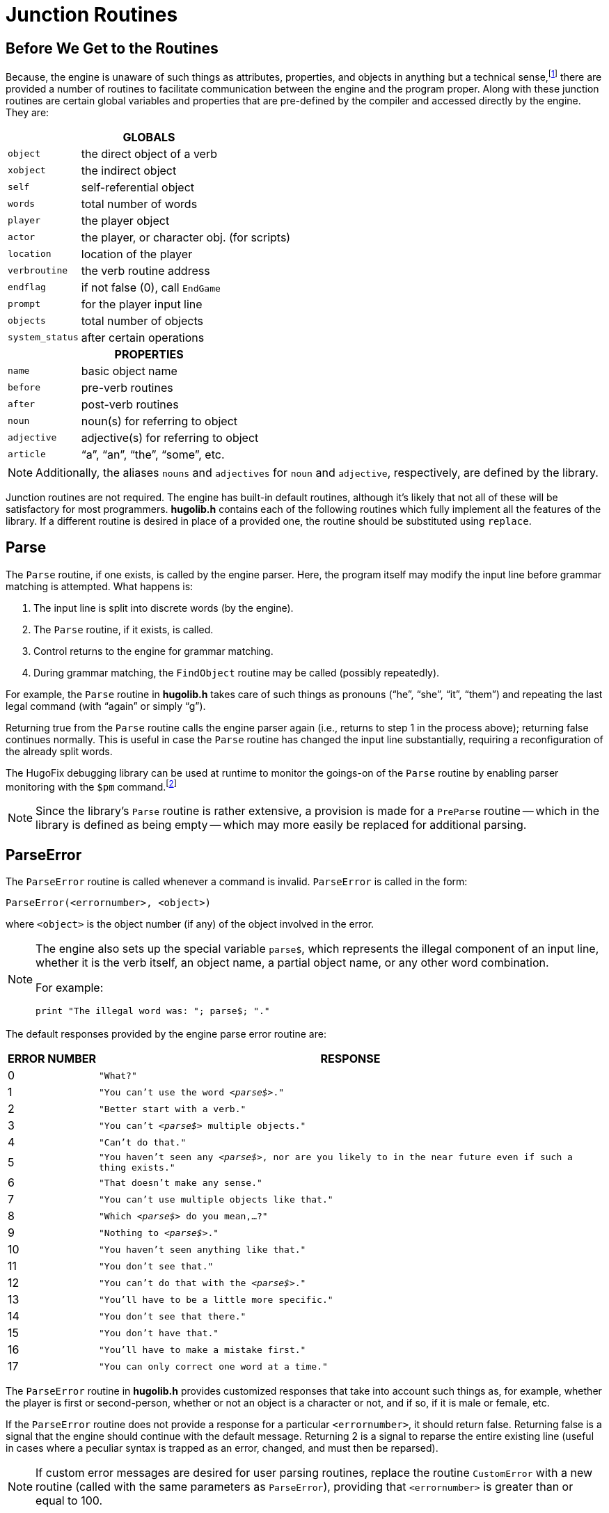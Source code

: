 = Junction Routines

// >>> footnotes definitions >>>>>>>>>>>>>>>>>>>>>>>>>>>>>>>>>>>>>>>>>>>>>>>>>>>

:fn1: footnote:[In other words, it is the library that defines all the rules and useful-sounding names for properties, routines, and the like; the engine doesn't really have any idea about the higher-level work being done by the library.]

// @XREF ADD: "APPENDIX D: HUGOFIX AND THE HUGO DEBUGGER" (in footnote!)
:fn-debug: For more information on debugging using HugoFix, see _APPENDIX D: HUGOFIX AND THE HUGO DEBUGGER_.
// @FOOTNOTE SAME TEXT: 42-44, 46 (i.e. 2,3,4, 6)
:fn2: footnote:[{fn-debug}]
:fn3: footnote:[{fn-debug}]
:fn4: footnote:[{fn-debug}]
:fn6: footnote:[{fn-debug}]

:fn5: pass:q[footnote:[The `&lt;isxverb&gt;` argument is new in v3.1.]]

// <<<<<<<<<<<<<<<<<<<<<<<<<<<<<<<<<<<<<<<<<<<<<<<<<<<<<<<<<<<<<<<<<<<<<<<<<<<<<

== Before We Get to the Routines

Because, the engine is unaware of such things as attributes, properties, and objects in anything but a technical sense,{fn1} there are provided a number of routines to facilitate communication between the engine and the program proper.
Along with these junction routines are certain global variables and properties that are pre-defined by the compiler and accessed directly by the engine.
They are:

[.center]
// [cols="<m,<a",options=autowidth,grid=none,stripes=even]
[cols="<m,<d",options=autowidth,grid=rows,stripes=none]
|===============================================================================

2+^h| GLOBALS
| object        | the direct object of a verb
| xobject       | the indirect object
| self          | self-referential object
| words         | total number of words
| player        | the player object
| actor         | the player, or character obj. (for scripts)
| location      | location of the player
| verbroutine   | the verb routine address
| endflag       | if not false (0), call `EndGame`
| prompt        | for the player input line
| objects       | total number of objects
| system_status | after certain operations

2+^h| PROPERTIES
| name          | basic object name
| before        | pre-verb routines
| after         | post-verb routines
| noun          | noun(s) for referring to object
| adjective     | adjective(s) for referring to object
| article       | "`a`", "`an`", "`the`", "`some`", etc.
|===============================================================================

[NOTE]
================================================================================
Additionally, the aliases `nouns` and `adjectives` for `noun` and `adjective`, respectively, are defined by the library.
================================================================================

Junction routines are not required.
The engine has built-in default routines, although it's likely that not all of these will be satisfactory for most programmers. *hugolib.h* contains each of the following routines which fully implement all the features of the library.
If a different routine is desired in place of a provided one, the routine should be substituted using `replace`.



== Parse

The `Parse` routine, if one exists, is called by the engine parser.
Here, the program itself may modify the input line before grammar matching is attempted.
What happens is:

. The input line is split into discrete words (by the engine).
. The `Parse` routine, if it exists, is called.
. Control returns to the engine for grammar matching.
. During grammar matching, the `FindObject` routine may be called (possibly repeatedly).

For example, the `Parse` routine in *hugolib.h* takes care of such things as pronouns ("`he`", "`she`", "`it`", "`them`") and repeating the last legal command (with "`again`" or simply "`g`").

Returning true from the `Parse` routine calls the engine parser again (i.e., returns to step 1 in the process above); returning false continues normally.
This is useful in case the `Parse` routine has changed the input line substantially, requiring a reconfiguration of the already split words.

The HugoFix debugging library can be used at runtime to monitor the goings-on of the `Parse` routine by enabling parser monitoring with the `$pm` command.{fn2}

[NOTE]
================================================================================
Since the library's `Parse` routine is rather extensive, a provision is made for a `PreParse` routine -- which in the library is defined as being empty -- which may more easily be replaced for additional parsing.
================================================================================



== ParseError

The `ParseError` routine is called whenever a command is invalid.
`ParseError` is called in the form:

// @HUGO SYNTAX MOCKUP!
[source,hugo]
-----------------------------------
ParseError(<errornumber>, <object>)
-----------------------------------

where `<object>` is the object number (if any) of the object involved in the error.

[NOTE]
================================================================================
The engine also sets up the special variable `parse$`, which represents the illegal component of an input line, whether it is the verb itself, an object name, a partial object name, or any other word combination.

For example:

// @HUGO SYNTAX MOCKUP!
[source,hugo]
-------------------------------------------
print "The illegal word was: "; parse$; "."
-------------------------------------------
================================================================================

The default responses provided by the engine parse error routine are:

[.center]
[cols="^d,<m",options=autowidth,grid=none,stripes=even]
|===============================================================================
| ERROR{nbsp}NUMBER | RESPONSE

| 0  | "What?"
| 1  | "You can't use the word _<parse$>_."
| 2  | "Better start with a verb."
| 3  | "You can't _<parse$>_ multiple objects."
| 4  | "Can't do that."
| 5  | "You haven't seen any _<parse$>_, nor are you likely to in the near future even if such a thing exists."
| 6  | "That doesn't make any sense."
| 7  | "You can't use multiple objects like that."
| 8  | "Which _<parse$>_ do you mean,...?"
| 9  | "Nothing to _<parse$>_."
| 10 | "You haven't seen anything like that."
| 11 | "You don't see that."
| 12 | "You can't do that with the _<parse$>_."
| 13 | "You'll have to be a little more specific."
| 14 | "You don't see that there."
| 15 | "You don't have that."
| 16 | "You'll have to make a mistake first."
| 17 | "You can only correct one word at a time."
|===============================================================================

The `ParseError` routine in *hugolib.h* provides customized responses that take into account such things as, for example, whether the player is first or second-person, whether or not an object is a character or not, and if so, if it is male or female, etc.

If the `ParseError` routine does not provide a response for a particular `<errornumber>`, it should return false.
Returning false is a signal that the engine should continue with the default message.
Returning 2 is a signal to reparse the entire existing line (useful in cases where a peculiar syntax is trapped as an error, changed, and must then be reparsed).

[NOTE]
================================================================================
If custom error messages are desired for user parsing routines, replace the routine `CustomError` with a new routine (called with the same parameters as `ParseError`), providing that `<errornumber>` is greater than or equal to 100.
================================================================================


== EndGame

The `EndGame` routine is called immediately whenever the global variable `endflag` is non-zero, regardless of whether or not the current function has not yet been terminated.

*hugolib.h*{wj}`'s `EndGame` routine behaves according to the value to which `endflag` is set:


[.center]
[cols="^d,<d",options=autowidth,grid=none,stripes=even]
|===============================================================================
| endflag | RESULT

| 1 | Player wins
| 2 | Player's demise
| 0 | Other ending -- not provided for by default `PrintEndGame` routine
|===============================================================================

Returning false from `Endgame` terminates the game completely; returning non-false restarts.

[TIP]
================================================================================
To modify only the message displayed at the end of the game (defaults: `++*** YOU'VE WON THE GAME! ***++` and `++*** YOU ARE DEAD ***++`), replace the `PrintEndGame` routine.
Other than being non-false, the various values of `endflag` are insignificant except to `PrintEndGame`.
================================================================================



== FindObject

The `FindObject` routine takes into account all the relevant properties, attributes, and object hierarchy to determine whether or not a particular object is available in the current context.
For example, the child of a parent object may be available if the parent is a platform, but unavailable if the parent is a container (and closed) -- although internally, the object hierarchy is the same.
`FindObject` is called via:

// @HUGO SYNTAX MOCKUP!
[source,hugo]
--------------------------------
FindObject(<object>, <location>)
--------------------------------

where `<object>` is the object in question, and `<location>` is the object where its availability is being tested.

NOTE: Usually `<location>` is a room, unless a different parent has been specified in the input line.

`FindObject` returns true (1) if the object is available, false (0) if unavailable.
It returns 2 if the object is visible but not physically accessible.

The `FindObject` routine in *hugolib.h* considers not only the location of `<object>` in the object tree, but also tests the attributes of the parent to see if it is open or closed.
As well, it checks the `found_in` property, in case `<object>` has been assigned multiple locations instead of an explicit parent, and then scans the `in_scope` property of the object (if one exists).

Finally, the default behavior of the library's `FindObject` requires that a player have encountered an object for it to be valid in an action, i.e., it must have the `known` attribute set.
To override this, replace the routine `ObjectisKnown` with a routine that returns an unconditional true value.

There is one special case in which the engine expects the `FindObject` routine to be especially helpful: that is if the routine is called with `<location>` equal to 0.
This occurs whenever the engine needs to determine if an object is available _at all_ -- regardless of any rules normally governing object availability -- such as when an `anything` grammar token is encountered, or the engine needs to disambiguate two or more seemingly identical objects.

[NOTE]
================================================================================
Also, `FindObject` may be called by the engine with both `<object>` and `<location>` equal to 0 to reset any library-based object disambiguation.
================================================================================

The HugoFix debugging library can be used at runtime to monitor calls to `FindObject` by enabling the `$fi` command.{fn3}



== SpeakTo

The `SpeakTo` routine is called whenever an input line begins with a valid object name instead of a verb.
This is so the player may direct commands to (usually) characters in the game.
For example:

[example,role="gametranscript"]
>Professor Plum, drop the lead pipe

It is up to the `SpeakTo` routine to properly interpret the instruction.
`SpeakTo` is called via:

// @HUGO SYNTAX MOCKUP!
[source,hugo]
--------------------
SpeakTo(<character>)
--------------------

where `<character>` in the above example would be the Professor Plum object.
The globals `object`, `xobject`, and `verbroutine` are all set up as normal.
For the above example, then, these would be

[horizontal]
`object`       :: -> `leadpipe`
`xobject`      :: -> `nothing`
`verbroutine`  :: -> `&DoDrop`

when `SpeakTo` is called.

*hugolib.h*'s `SpeakTo` routine provides basic interpretation of questions, so that

[example,role="gametranscript"]
>Professor Plum, what about the lead pipe?

may be directed to the proper verb routine, as if the player had typed:

[example,role="gametranscript"]
>ask Professor Plum about the lead pipe

Imperative commands are, such as

[example,role="gametranscript"]
>Colonel Mustard, stand up

are first directed to the `order_response` property of the character object in question.
It is subsequently up to `<character>.order_response` to analyze `verbroutine` (as well as `object` and `xobject`, if applicable) to see if the request is a valid one.
If no response is provided, `order_response` should return false.

The HugoFix debugging library can be used at runtime to monitor calls to `SpeakTo` by enabling the `$pm` command.{fn4}

[source,hugo]
--------------------------------------------------------------------------------
order_response
{
    if verbroutine = &DoGet
        "I would, but my back is too sore."
    else
        return false
}
--------------------------------------------------------------------------------

[WARNING]
================================================================================
It is important to check in an `order_response` property if any objects to be acted upon are present (or otherwise available), since this check is not necessarily done before `SpeakTo` is called.

When something like the following is directed toward a character:

[example,role="gametranscript"]
>BOB, GET THE PACKAGE

`SpeakTo(bob)` will be called with `verbroutine = &DoGet` and `object = package`, even if the `package` object is not physically present.
================================================================================



== Perform

The `Perform` routine is what is called by the engine in order to execute the appropriate verbroutine with the given object(s) and/or indirect object, if either or both are applicable.
It is the responsibility of `Perform` to do the appropriate checking of `before` routines to determine if execution actually gets to the verbroutine.
`Perform` is called as:

// @HUGO SYNTAX MOCKUP!
[source,hugo]
---------------------------------------------------------------
Perform(<verbroutine>, <object>, <xobject>, <queue>, <isxverb>)
---------------------------------------------------------------

The first three arguments represent the match verb (always), object (if given), and indirect object, i.e., the xobject (if given).
The `<queue>` is 0 unless the verbroutine is being called more than once for multiple objects.

[NOTE]
================================================================================
As a special case, `<queue>` is –1 if `object` or `xobject` is a number supplied in the input as one or more digits, in order to signal `Perform` not to do normal `before`/`after` routine calling.
================================================================================

The `<isxverb>` argument is true if the grammar for invoking `Perform` designates an xverb.{fn5}

For example, various player commands might (approximately, depending on verbroutine and object names) result in the routine calls:


* {blank}
+
[example,role="gametranscript"]
>i
+
[source,hugo]
Perform(&DoInventory, 0, 0, 0)

* {blank}
+
[example,role="gametranscript"]
>get key
+
[source,hugo]
Perform(&DoGet, key_object, 0, 0)

* {blank}
+
[example,role="gametranscript"]
>put the key on the table
+
[source,hugo]
Perform(&DoGet, key_object, 0, 0)

* {blank}
+
[example,role="gametranscript"]
>turn the dial to 127
+
[source,hugo]
Perform(&DoTurn, dial, 127, -1)

* {blank}
+
[example,role="gametranscript"]
>get key and banana
+
[source,hugo]
Perform(&DoGet, key_object, 0, 1)
Perform(&DoGet, banana, 0, 2)


[NOTE]
================================================================================
If no `Perform` routine exists, the engine performs a default calling of `player.before`, `location.before`, `xobject.before`, `object.before`, and finally `verbroutine` if none of those returns true.
================================================================================


[TIP]
================================================================================
Using HugoFix's parser monitoring (`$pm`) at runtime will trace calls to `Perform`.{fn6}
================================================================================


// EOF //
